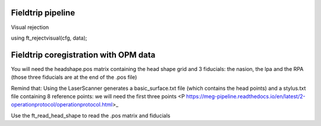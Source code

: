 Fieldtrip pipeline
------------------




Visual rejection

using ft_rejectvisual(cfg, data);











Fieldtrip coregistration with OPM data
--------------------------------------

You will need the headshape.pos matrix containing the head shape grid and 3 fiducials: the nasion, the lpa and the RPA
(those three fiducials are at the end of the .pos file)


Remind that:
Using the LaserScanner generates a basic_surface.txt file (which contains the head points)
and a stylus.txt file containing 8 reference points: we will need the first three points
<P https://meg-pipeline.readthedocs.io/en/latest/2-operationprotocol/operationprotocol.html>_

Use the ft_read_head_shape to read the .pos matrix and fiducials



